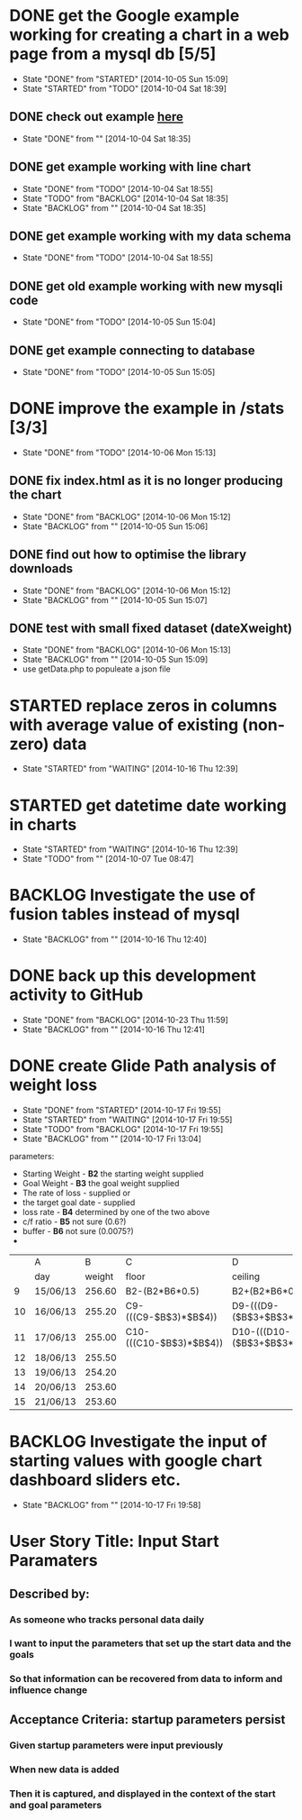 # Modified: [index.org] <2014-10-23 12:48:22> [norman@albany:/ftp:pi@192.168.0.31:/home/pi/www/mystats/index.org]
* DONE get the Google example working for creating a chart in a web page  from a mysql db [5/5]
CLOSED: [2014-10-05 Sun 15:09]
- State "DONE"       from "STARTED"    [2014-10-05 Sun 15:09]
- State "STARTED"    from "TODO"       [2014-10-04 Sat 18:39]
** DONE check out example [[https://developers.google.com/chart/interactive/docs/php_example][here]]
CLOSED: [2014-10-04 Sat 18:35]
- State "DONE"       from ""           [2014-10-04 Sat 18:35]
** DONE get example working with line chart
CLOSED: [2014-10-04 Sat 18:55]
- State "DONE"       from "TODO"       [2014-10-04 Sat 18:55]
- State "TODO"       from "BACKLOG"    [2014-10-04 Sat 18:35]
- State "BACKLOG"    from ""           [2014-10-04 Sat 18:35]

** DONE get example working with my data schema
CLOSED: [2014-10-04 Sat 18:55]
- State "DONE"       from "TODO"       [2014-10-04 Sat 18:55]
** DONE get old example working with new mysqli code
CLOSED: [2014-10-05 Sun 15:04]
- State "DONE"       from "TODO"       [2014-10-05 Sun 15:04]
** DONE get example connecting to database
CLOSED: [2014-10-05 Sun 15:05]
- State "DONE"       from "TODO"       [2014-10-05 Sun 15:05]
* DONE improve the example in /stats [3/3]
CLOSED: [2014-10-06 Mon 15:13]
- State "DONE"       from "TODO"       [2014-10-06 Mon 15:13]
** DONE fix index.html as it is no longer producing the chart
CLOSED: [2014-10-06 Mon 15:12]
- State "DONE"       from "BACKLOG"    [2014-10-06 Mon 15:12]
- State "BACKLOG"    from ""           [2014-10-05 Sun 15:06]
** DONE find out how to optimise the library downloads
CLOSED: [2014-10-06 Mon 15:12]
- State "DONE"       from "BACKLOG"    [2014-10-06 Mon 15:12]
- State "BACKLOG"    from ""           [2014-10-05 Sun 15:07]
** DONE test with small fixed dataset (dateXweight)
CLOSED: [2014-10-06 Mon 15:13]
- State "DONE"       from "BACKLOG"    [2014-10-06 Mon 15:13]
- State "BACKLOG"    from ""           [2014-10-05 Sun 15:09]
- use getData.php to populeate a json file
* STARTED replace zeros in columns with average value of existing (non-zero) data
- State "STARTED"    from "WAITING"    [2014-10-16 Thu 12:39]
* STARTED get datetime date working in charts
- State "STARTED"    from "WAITING"    [2014-10-16 Thu 12:39]
- State "TODO"       from ""           [2014-10-07 Tue 08:47]
* BACKLOG Investigate the use of fusion tables instead of mysql
- State "BACKLOG"    from ""           [2014-10-16 Thu 12:40]
* DONE back up this development activity to GitHub
CLOSED: [2014-10-23 Thu 11:59]
- State "DONE"       from "BACKLOG"    [2014-10-23 Thu 11:59]
- State "BACKLOG"    from ""           [2014-10-16 Thu 12:41]
* DONE create Glide Path analysis of weight loss
CLOSED: [2014-10-17 Fri 19:55]
- State "DONE"       from "STARTED"    [2014-10-17 Fri 19:55]
- State "STARTED"    from "WAITING"    [2014-10-17 Fri 19:55]
- State "TODO"       from "BACKLOG"    [2014-10-17 Fri 19:55]
- State "BACKLOG"    from ""           [2014-10-17 Fri 13:04]
parameters:  
- Starting Weight  - *B2* the starting weight supplied
- Goal Weight      - *B3* the goal weight supplied
- The rate of loss - supplied
 or 
- the target goal date - supplied
- loss rate        - *B4* determined by one of the two above
- c/f ratio        - *B5* not sure (0.6?)
- buffer           - *B6* not sure (0.0075?)
- 
|    | A        |      B | C                       | D                                        | E                |
|    | day      | weight | floor                   | ceiling                                  | middle           |
|----+----------+--------+-------------------------+------------------------------------------+------------------|
|  9 | 15/06/13 | 256.60 | B2-(B2*B6*0.5)          | B2+(B2*B6*0.5)                           | AVERAGE(C9:D9)   |
| 10 | 16/06/13 | 255.20 | C9-(((C9-$B$3)*$B$4))   | D9-(((D9-($B$3+$B$3*$B$6))*$B$4*$B$5))   | AVERAGE(C10:D10) |
| 11 | 17/06/13 | 255.00 | C10-(((C10-$B$3)*$B$4)) | D10-(((D10-($B$3+$B$3*$B$6))*$B$4*$B$5)) | AVERAGE(C11:D11) |
| 12 | 18/06/13 | 255.50 |                         |                                          |                  |
| 13 | 19/06/13 | 254.20 |                         |                                          |                  |
| 14 | 20/06/13 | 253.60 |                         |                                          |                  |
| 15 | 21/06/13 | 253.60 |                         |                                          |                  |

* BACKLOG Investigate the input of starting values with google chart dashboard sliders etc.
- State "BACKLOG"    from ""           [2014-10-17 Fri 19:58]
  


* User Story Title: Input Start Paramaters
  :PROPERTIES:
  :ADDED: <2014-10-23 Thu 12:40>
  :END: 
** Described by:
*** As someone who tracks personal data daily
*** I want to input the parameters that set up the start data and the goals
*** So that information can be recovered from data to inform and influence change
** Acceptance Criteria: startup parameters persist
*** Given startup parameters were input previously
*** When new data is added
*** Then it is captured, and displayed in the context of the start and goal parameters
